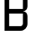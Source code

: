 SplineFontDB: 3.2
FontName: 0001_0001.otf
FullName: Untitled106
FamilyName: Untitled106
Weight: Regular
Copyright: Copyright (c) 2023, yihui
UComments: "2023-3-16: Created with FontForge (http://fontforge.org)"
Version: 001.000
ItalicAngle: 0
UnderlinePosition: -100
UnderlineWidth: 50
Ascent: 800
Descent: 200
InvalidEm: 0
LayerCount: 2
Layer: 0 0 "Back" 1
Layer: 1 0 "Fore" 0
XUID: [1021 906 590844009 7977574]
OS2Version: 0
OS2_WeightWidthSlopeOnly: 0
OS2_UseTypoMetrics: 1
CreationTime: 1678942954
ModificationTime: 1678942954
OS2TypoAscent: 0
OS2TypoAOffset: 1
OS2TypoDescent: 0
OS2TypoDOffset: 1
OS2TypoLinegap: 0
OS2WinAscent: 0
OS2WinAOffset: 1
OS2WinDescent: 0
OS2WinDOffset: 1
HheadAscent: 0
HheadAOffset: 1
HheadDescent: 0
HheadDOffset: 1
OS2Vendor: 'PfEd'
DEI: 91125
Encoding: ISO8859-1
UnicodeInterp: none
NameList: AGL For New Fonts
DisplaySize: -48
AntiAlias: 1
FitToEm: 0
BeginChars: 256 1

StartChar: B
Encoding: 66 66 0
Width: 896
VWidth: 2048
Flags: HW
LayerCount: 2
Fore
SplineSet
128 0 m 1
 128 1024 l 1
 576 1024 l 2
 682 1024 768 938 768 832 c 2
 768 640 l 2
 768 623 765 607 758 591 c 0
 752 575 742 561 731 549 c 0
 719 538 705 528 689 522 c 0
 673 515 657 512 640 512 c 1
 657 512 673 509 689 502 c 0
 705 496 719 486 731 475 c 0
 742 463 752 449 758 433 c 0
 765 417 768 401 768 384 c 2
 768 192 l 2
 768 86 682 0 576 0 c 2
 128 0 l 1
576 896 m 1
 256 896 l 1
 256 576 l 1
 640 576 l 1
 640 832 l 2
 640 867 611 896 576 896 c 1
 576 896 l 1
640 448 m 1
 256 448 l 1
 256 128 l 1
 576 128 l 2
 611 128 640 157 640 192 c 2
 640 448 l 1
EndSplineSet
EndChar
EndChars
EndSplineFont
